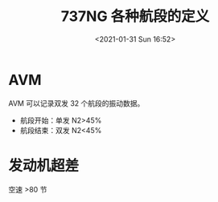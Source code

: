 # -*- eval: (setq org-download-image-dir (concat default-directory "./static/737NG 各种航段的定义/")); -*-
:PROPERTIES:
:ID:       AF803E18-D9E2-43D5-BC5E-667D8D6F879B
:END:
#+LATEX_CLASS: my-article
#+DATE: <2021-01-31 Sun 16:52>
#+TITLE: 737NG 各种航段的定义

* AVM
AVM 可以记录双发 32 个航段的振动数据。
  - 航段开始：单发 N2>45%
  - 航段结束：双发 N2<45%

* 发动机超差
空速 >80 节
